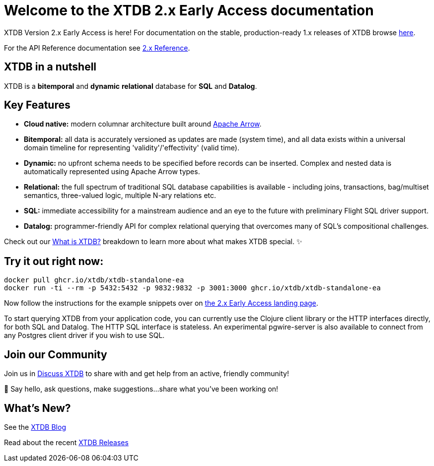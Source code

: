 = Welcome to the XTDB 2.x *Early Access* documentation
////
---
title: Welcome to the XTDB documentation
description: A basic intro to XTDB.
---

import Button from '~/components/Button.astro'
import ContributorList from '~/components/ContributorList.astro'
import PackageManagerTabs from '~/components/tabs/PackageManagerTabs.astro'

:::tip[XTDB Version 2.0 Early Access is here!]
**What’s new and arriving soon in XTDB v2?** [Find out in the announcement blog post](https://astro.build/blog/astro-2/).
**Want to test the upgrade from an existing 1.x database?** [Follow our preliminary upgrade guide](/en/guides/upgrade-to/v2/).
:::
////

XTDB Version 2.x Early Access is here! For documentation on the stable, production-ready 1.x releases of XTDB browse link:https://xtdb.com/docs[here].

////
**What’s new and arriving soon in XTDB v2?** link:https://astro.build/blog/astro-2/[Find out in the announcement blog post].

**Want to test the upgrade from an existing 1.x database?** [Follow our preliminary upgrade guide](/en/guides/upgrade-to/v2/).
////

For the API Reference documentation see link:/reference[2.x Reference].

== XTDB in a nutshell

XTDB is a **bitemporal** and **dynamic** **relational** database for **SQL** and **Datalog**.

== Key Features

- **Cloud native:** modern columnar architecture built around https://arrow.apache.org/[Apache Arrow].
- **Bitemporal:** all data is accurately versioned as updates are made (system time), and all data exists within a universal domain timeline for representing 'validity'/'effectivity' (valid time).
- **Dynamic:** no upfront schema needs to be specified before records can be inserted. Complex and nested data is automatically represented using Apache Arrow types.
- **Relational:** the full spectrum of traditional SQL database capabilities is available - including joins, transactions, bag/multiset semantics, three-valued logic, multiple N-ary relations etc.
- **SQL:** immediate accessibility for a mainstream audience and an eye to the future with preliminary Flight SQL driver support.
- **Datalog:** programmer-friendly API for complex relational querying that overcomes many of SQL’s compositional challenges.

Check out our link:/learn/what-is-xtdb[What is XTDB?] breakdown to learn more about what makes XTDB special. ✨

== Try it out right now:

```shell
docker pull ghcr.io/xtdb/xtdb-standalone-ea
docker run -ti --rm -p 5432:5432 -p 9832:9832 -p 3001:3000 ghcr.io/xtdb/xtdb-standalone-ea
```

Now follow the instructions for the example snippets over on link:/v2[the 2.x Early Access landing page].

////
<div style="display: flex; flex-wrap: wrap; gap: 0.5rem;">
  <Button href="localhost:3000/status">Open localhost:3000/status</Button>
  <Button variant="outline" href="https://TODO/">View sample Curl commands →</Button>
</div>
////

////
### ➡ Quick start
Get up and running quickly with an interactive introduction to XTDB.

### ➡ Build a sample app
Sample apps show XTDB features and capabilities in an application context.

Our link:/en/install/auto/[Installation Guide] has full, step-by-step instructions for installing and configuring XTDB, and adding a client driver to your project.

To start querying XTDB from your application code, choose your language:

- Java
- Clojure
- Curl (HTTP)
////

To start querying XTDB from your application code, you can currently use the Clojure client library or the HTTP interfaces directly, for both SQL and Datalog.
The HTTP SQL interface is stateless. An experimental pgwire-server is also available to connect from any Postgres client driver if you wish to use SQL.

////
== What is in the documentation?

These three main sections can help you learn XTDB:

- Cookbook - This section provides solutions to common problems that users face querying an XTDB database. Most solutions provide cut-and-paste queries that need very little modification.
- API Reference - Complete reference materials for the APIs you can use to interact with XTDB.
////

////
== Explore key features

A selection of features that make XTDB easy to get started, powerful, and unique

- Dynamic Data
- Temporal Querying
- Apache Arrow

== Learn XTDB

See examples of some of the key concepts and patterns of working with XTDB!

📚 link:/en/core-concepts/astro-pages/[Insert some data] to your database.

📚 Read more about XTDB’s link:/en/core-concepts/capabilities/[capabilities].

📚 Learn about XTDB's link:/en/core-concepts/temporal-model/[temporal model].

Find our full API documentation under the **Reference** tab.
////


== Join our Community

Join us in link:https://discuss.xtdb.com[Discuss XTDB] to share with and get help from an active, friendly community!

💬 Say hello, ask questions, make suggestions...share what you've been working on!

== What's New?

See  the link:https://xtdb.com/blog/[XTDB Blog]

Read about the recent link:https://github.com/xtdb/xtdb/releases[XTDB Releases]

////
# Welcome

Here's a welcome

## Another heading

```clojure
;; some code
(defn foo []
  (let [a 3]
    (+ a 2)))
```
////
